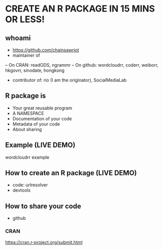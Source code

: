 * CREATE AN R PACKAGE IN 15 MINS OR LESS!
** whoami
- https://github.com/chainsawriot
- maintainer of
-- On CRAN: readODS, ngrammr
-- On github: wordcloudrr, coderr, weiborr, hkgovrr, sinodate, hongkong
- contributor of: rio (I am the originator), SocialMediaLab
** R package is
- Your great reusable program
- A NAMESPACE
- Documentation of your code
- Metadata of your code
- About sharing
** Example (LIVE DEMO)
wordcloudrr example
** How to create an R package (LIVE DEMO)
- code: urlresolver
- devtools
** How to share your code
- github
*** CRAN
https://cran.r-project.org/submit.html
